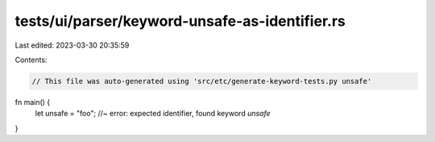 tests/ui/parser/keyword-unsafe-as-identifier.rs
===============================================

Last edited: 2023-03-30 20:35:59

Contents:

.. code-block:: rs

    // This file was auto-generated using 'src/etc/generate-keyword-tests.py unsafe'

fn main() {
    let unsafe = "foo"; //~ error: expected identifier, found keyword `unsafe`
}


